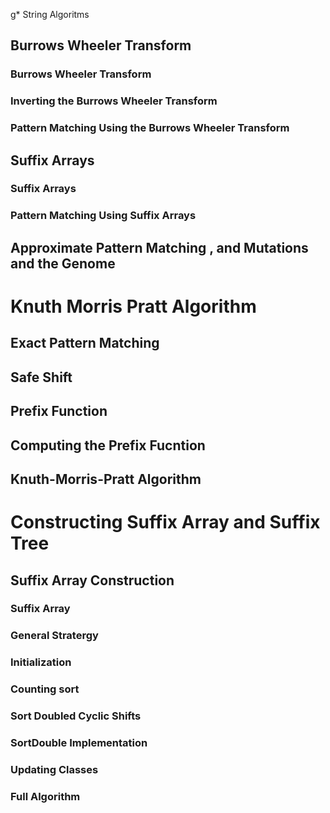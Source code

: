g* String Algoritms
  
** Burrows Wheeler Transform   
*** Burrows Wheeler Transform
*** Inverting the Burrows Wheeler Transform
*** Pattern Matching Using the Burrows Wheeler Transform
    
** Suffix Arrays
*** Suffix Arrays
*** Pattern Matching Using Suffix Arrays
    
** Approximate Pattern Matching , and Mutations and the Genome   
*** 
    
    
* Knuth Morris Pratt Algorithm 
** Exact Pattern Matching
** Safe Shift
** Prefix Function
** Computing the Prefix Fucntion
** Knuth-Morris-Pratt Algorithm
   
* Constructing Suffix Array and Suffix Tree
** Suffix Array Construction
*** Suffix Array
*** General Stratergy
*** Initialization
*** Counting sort
*** Sort Doubled Cyclic Shifts
*** SortDouble Implementation
*** Updating Classes
*** Full Algorithm

   
